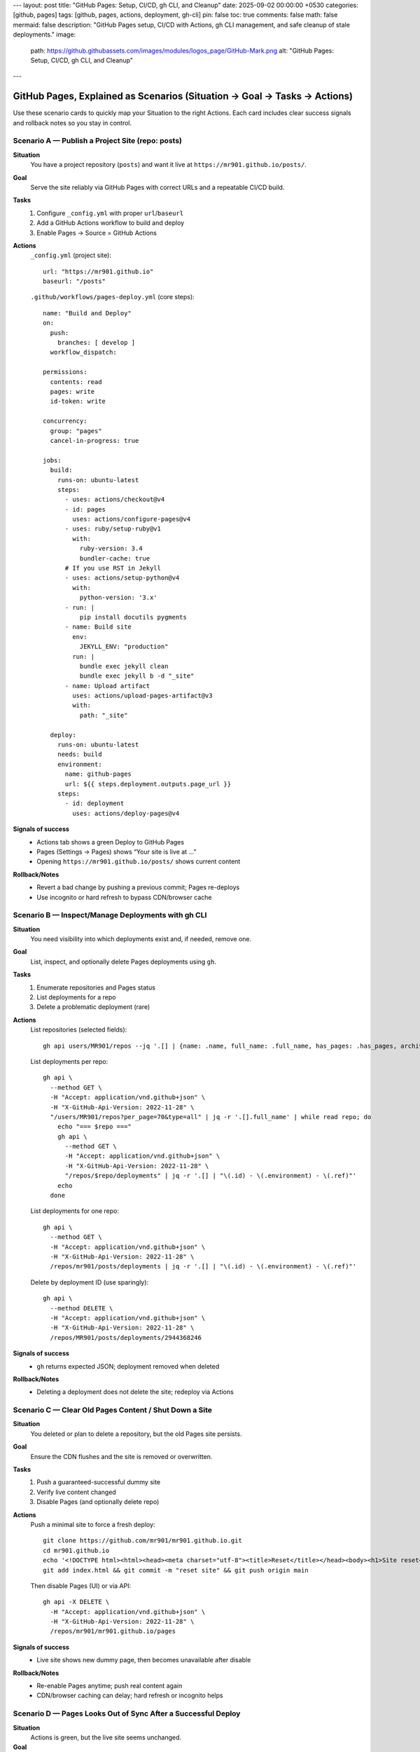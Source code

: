 ---
layout: post
title: "GitHub Pages: Setup, CI/CD, gh CLI, and Cleanup"
date: 2025-09-02 00:00:00 +0530
categories: [github, pages]
tags: [github, pages, actions, deployment, gh-cli]
pin: false
toc: true
comments: false
math: false
mermaid: false
description: "GitHub Pages setup, CI/CD with Actions, gh CLI management, and safe cleanup of stale deployments."
image:
  path: https://github.githubassets.com/images/modules/logos_page/GitHub-Mark.png
  alt: "GitHub Pages: Setup, CI/CD, gh CLI, and Cleanup"
---

GitHub Pages, Explained as Scenarios (Situation → Goal → Tasks → Actions)
===================================================================================

Use these scenario cards to quickly map your Situation to the right Actions. Each card includes clear success signals and rollback notes so you stay in control.


Scenario A — Publish a Project Site (repo: posts)
--------------------------------------------------------------------------------

**Situation**
  You have a project repository (``posts``) and want it live at ``https://mr901.github.io/posts/``.

**Goal**
  Serve the site reliably via GitHub Pages with correct URLs and a repeatable CI/CD build.

**Tasks**
  1. Configure ``_config.yml`` with proper ``url``/``baseurl``
  2. Add a GitHub Actions workflow to build and deploy
  3. Enable Pages → Source = GitHub Actions

**Actions**
  ``_config.yml`` (project site)::

      url: "https://mr901.github.io"
      baseurl: "/posts"

  ``.github/workflows/pages-deploy.yml`` (core steps)::

      name: "Build and Deploy"
      on:
        push:
          branches: [ develop ]
        workflow_dispatch:

      permissions:
        contents: read
        pages: write
        id-token: write

      concurrency:
        group: "pages"
        cancel-in-progress: true

      jobs:
        build:
          runs-on: ubuntu-latest
          steps:
            - uses: actions/checkout@v4
            - id: pages
              uses: actions/configure-pages@v4
            - uses: ruby/setup-ruby@v1
              with:
                ruby-version: 3.4
                bundler-cache: true
            # If you use RST in Jekyll
            - uses: actions/setup-python@v4
              with:
                python-version: '3.x'
            - run: |
                pip install docutils pygments
            - name: Build site
              env:
                JEKYLL_ENV: "production"
              run: |
                bundle exec jekyll clean
                bundle exec jekyll b -d "_site"
            - name: Upload artifact
              uses: actions/upload-pages-artifact@v3
              with:
                path: "_site"

        deploy:
          runs-on: ubuntu-latest
          needs: build
          environment:
            name: github-pages
            url: ${{ steps.deployment.outputs.page_url }}
          steps:
            - id: deployment
              uses: actions/deploy-pages@v4

**Signals of success**
  - Actions tab shows a green Deploy to GitHub Pages
  - Pages (Settings → Pages) shows “Your site is live at …”
  - Opening ``https://mr901.github.io/posts/`` shows current content

**Rollback/Notes**
  - Revert a bad change by pushing a previous commit; Pages re-deploys
  - Use incognito or hard refresh to bypass CDN/browser cache


Scenario B — Inspect/Manage Deployments with gh CLI
--------------------------------------------------------------------------------

**Situation**
  You need visibility into which deployments exist and, if needed, remove one.

**Goal**
  List, inspect, and optionally delete Pages deployments using ``gh``.

**Tasks**
  1. Enumerate repositories and Pages status
  2. List deployments for a repo
  3. Delete a problematic deployment (rare)

**Actions**
  List repositories (selected fields)::

      gh api users/MR901/repos --jq '.[] | {name: .name, full_name: .full_name, has_pages: .has_pages, archived: .archived, disabled: .disabled}'

  List deployments per repo::

      gh api \
        --method GET \
        -H "Accept: application/vnd.github+json" \
        -H "X-GitHub-Api-Version: 2022-11-28" \
        "/users/MR901/repos?per_page=70&type=all" | jq -r '.[].full_name' | while read repo; do
          echo "=== $repo ==="
          gh api \
            --method GET \
            -H "Accept: application/vnd.github+json" \
            -H "X-GitHub-Api-Version: 2022-11-28" \
            "/repos/$repo/deployments" | jq -r '.[] | "\(.id) - \(.environment) - \(.ref)"'
          echo
        done

  List deployments for one repo::

      gh api \
        --method GET \
        -H "Accept: application/vnd.github+json" \
        -H "X-GitHub-Api-Version: 2022-11-28" \
        /repos/mr901/posts/deployments | jq -r '.[] | "\(.id) - \(.environment) - \(.ref)"'

  Delete by deployment ID (use sparingly)::

      gh api \
        --method DELETE \
        -H "Accept: application/vnd.github+json" \
        -H "X-GitHub-Api-Version: 2022-11-28" \
        /repos/MR901/posts/deployments/2944368246

**Signals of success**
  - ``gh`` returns expected JSON; deployment removed when deleted

**Rollback/Notes**
  - Deleting a deployment does not delete the site; redeploy via Actions


Scenario C — Clear Old Pages Content / Shut Down a Site
--------------------------------------------------------------------------------

**Situation**
  You deleted or plan to delete a repository, but the old Pages site persists.

**Goal**
  Ensure the CDN flushes and the site is removed or overwritten.

**Tasks**
  1. Push a guaranteed-successful dummy site
  2. Verify live content changed
  3. Disable Pages (and optionally delete repo)

**Actions**
  Push a minimal site to force a fresh deploy::

      git clone https://github.com/mr901/mr901.github.io.git
      cd mr901.github.io
      echo '<!DOCTYPE html><html><head><meta charset="utf-8"><title>Reset</title></head><body><h1>Site reset</h1></body></html>' > index.html
      git add index.html && git commit -m "reset site" && git push origin main

  Then disable Pages (UI) or via API::

      gh api -X DELETE \
        -H "Accept: application/vnd.github+json" \
        -H "X-GitHub-Api-Version: 2022-11-28" \
        /repos/mr901/mr901.github.io/pages

**Signals of success**
  - Live site shows new dummy page, then becomes unavailable after disable

**Rollback/Notes**
  - Re-enable Pages anytime; push real content again
  - CDN/browser caching can delay; hard refresh or incognito helps


Scenario D — Pages Looks Out of Sync After a Successful Deploy
--------------------------------------------------------------------------------

**Situation**
  Actions is green, but the live site seems unchanged.

**Goal**
  Confirm deployment source and purge visible cache.

**Tasks**
  1. Verify Settings → Pages → Source = GitHub Actions (or correct branch/folder)
  2. Open the deployment’s “View deployment” URL from Actions
  3. Hard refresh or incognito test

**Actions**
  - Change content in ``index.html`` (e.g., add a version string) and push again
  - Validate the “Visit site” link in Pages settings matches your expected URL

**Signals of success**
  - Live site reflects the new versioned content

**Rollback/Notes**
  - CDN propagation can take minutes; another deploy often invalidates cache faster


Scenario E — Authoring Content that Survives baseurl
--------------------------------------------------------------------------------

**Situation**
  Internal links or assets are breaking under ``baseurl: "/posts"``.

**Goal**
  Write paths that work both locally and in production.

**Tasks**
  1. Use relative paths for images inside posts (e.g., ``assets/attachments/...``)
  2. Link to posts using their live slugs under ``/posts/slug/``

**Actions**
  RST image in a post::

      .. image:: assets/attachments/images/repo_icon.png
         :alt: Example

  Internal post links (examples)::

      * `Fundamentals </posts/jekyll-fundamentals-setup/>`_
      * `Content Creation </posts/jekyll-content-creation-guide/>`_

**Signals of success**
  - ``htmlproofer`` passes, images and links resolve on the live site

**Rollback/Notes**
  - Avoid absolute ``/assets/...`` in content; prefer relative paths within posts


Cheat Sheet
--------------------------------------------------------------------------------

* Project site → ``baseurl: "/<repo>"``; user site → ``baseurl: ""``
* Actions deploys are the most reliable source for Pages
* ``gh api`` helps list and manage deployments and disable Pages if needed
* When in doubt: change content, redeploy, hard refresh, confirm “View deployment” URL


Visual Walkthrough
--------------------------------------------------------------------------------


.. figure:: assets/attachments/images/github_actions_successful_build.png
   :alt: Successful GitHub Actions build steps

.. figure:: assets/attachments/images/github_actions_successful_deploy.png
   :alt: Successful GitHub Actions deploy with page URL

.. figure:: assets/attachments/images/github_settings_page.png
   :alt: GitHub Pages settings showing source and live URL

.. figure:: assets/attachments/images/github_code_successful_deployment.png
   :alt: Repository deployments view showing github-pages environment

.. figure:: assets/attachments/images/github_page_active_live.png
   :alt: Live site rendering after deployment


